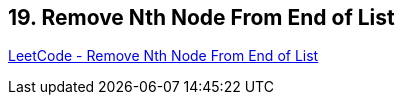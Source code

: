 == 19. Remove Nth Node From End of List

https://leetcode.com/problems/remove-nth-node-from-end-of-list/[LeetCode - Remove Nth Node From End of List]


